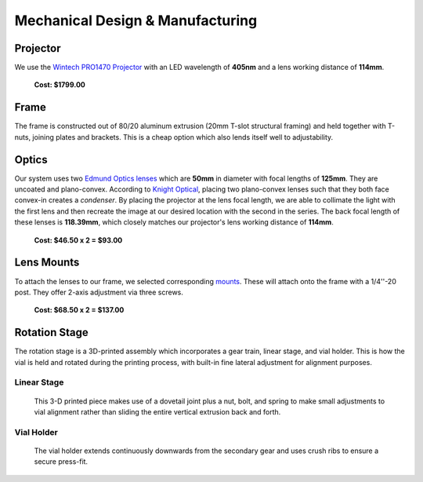 Mechanical Design & Manufacturing
====

Projector
#########
.. image:: images/projector-pic.png
    :width: 300px
    :align: center
    :height: 300px
    :alt: Wintech PRO1470 projector
    
We use the `Wintech PRO1470 Projector <https://www.wintechdigital.com/PRO4710>`_ with an LED wavelength of **405nm** and a lens working distance of **114mm**.

                    **Cost: $1799.00**

Frame
#####
The frame is constructed out of 80/20 aluminum extrusion (20mm T-slot structural framing) and held together with T-nuts, joining plates and brackets. This is a cheap option which also lends itself well to adjustability.

Optics
######
.. image:: images/lens.jpg
    :width: 250px
    :align: center
    :height: 200px
    :alt: Edmund Optics Lens #45-247
    
    
Our system uses two `Edmund Optics lenses <https://www.edmundoptics.com/p/500mm-dia-x-1250mm-fl-uncoated-plano-convex-lens/5729/>`_ which are **50mm** in diameter with focal lengths of **125mm**. They are uncoated and plano-convex. According to `Knight Optical <https://www.knightoptical.com/news/the-value-of-condenser-lenses-in-projection-systems/>`_, placing two plano-convex lenses such that they both face convex-in creates a *condenser*. By placing the projector at the lens focal length, we are able to collimate the light with the first lens and then recreate the image at our desired location with the second in the series. The back focal length of these lenses is **118.39mm**, which closely matches our projector's lens working distance of **114mm**.

                    **Cost: $46.50 x 2 = $93.00**
                    
Lens Mounts
###########

.. image:: images/lens-mount.jpg
    :width: 250px
    :align: center
    :height: 200px
    :alt: Edmund Optics Three-Screw Adjustable Ring Mount, #36-605 

To attach the lenses to our frame, we selected corresponding `mounts <https://www.edmundoptics.com/p/95mm-outer-diameter-three-screw-adjustable-ring-mount/4203/>`_. These will attach onto the frame with a 1/4''-20 post. They offer 2-axis adjustment via three screws.

                    **Cost: $68.50 x 2 = $137.00**

Rotation Stage
##############
The rotation stage is a 3D-printed assembly which incorporates a gear train, linear stage, and vial holder. This is how the vial is held and rotated during the printing process, with built-in fine lateral adjustment for alignment purposes.

Linear Stage
*************

    This 3-D printed piece makes use of a dovetail joint plus a nut, bolt, and spring to make small adjustments to vial alignment rather than sliding the entire vertical extrusion back and forth.
    
Vial Holder
************
    The vial holder extends continuously downwards from the secondary gear and uses crush ribs to ensure a secure press-fit.
